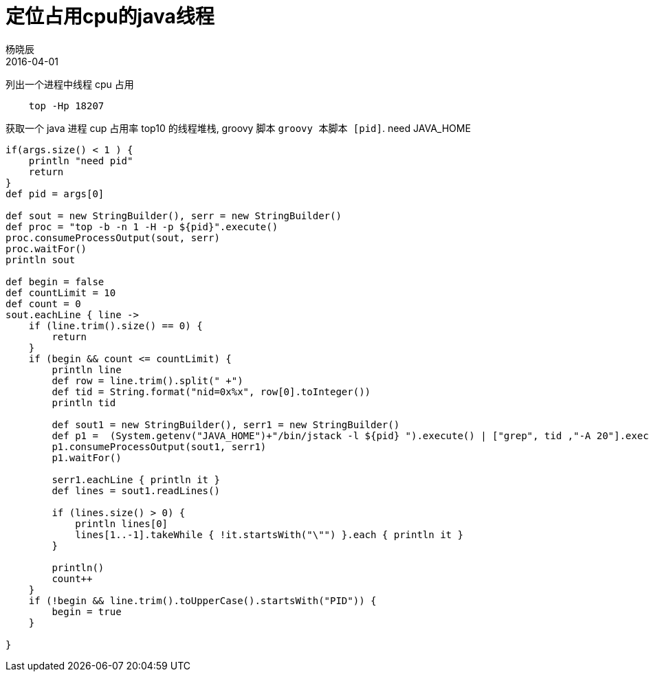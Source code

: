 = 定位占用cpu的java线程
杨晓辰
2016-04-01
:toc: left
:toclevels: 4
:icons: font
:jbake-sid: top-thread
:jbake-type: post
:jbake-tags: java, thread
:jbake-status: published

列出一个进程中线程 cpu 占用

----
    top -Hp 18207
----

获取一个 java 进程 cup 占用率 top10 的线程堆栈, groovy 脚本 `groovy 本脚本 [pid]`. need JAVA_HOME

[source,groovy]
----
if(args.size() < 1 ) {
    println "need pid"
    return
}
def pid = args[0]

def sout = new StringBuilder(), serr = new StringBuilder()
def proc = "top -b -n 1 -H -p ${pid}".execute()
proc.consumeProcessOutput(sout, serr)
proc.waitFor()
println sout

def begin = false
def countLimit = 10
def count = 0
sout.eachLine { line ->
    if (line.trim().size() == 0) {
        return
    }
    if (begin && count <= countLimit) {
        println line
        def row = line.trim().split(" +")
        def tid = String.format("nid=0x%x", row[0].toInteger())
        println tid

        def sout1 = new StringBuilder(), serr1 = new StringBuilder()
        def p1 =  (System.getenv("JAVA_HOME")+"/bin/jstack -l ${pid} ").execute() | ["grep", tid ,"-A 20"].execute()
        p1.consumeProcessOutput(sout1, serr1)
        p1.waitFor()

        serr1.eachLine { println it }
        def lines = sout1.readLines()

        if (lines.size() > 0) {
            println lines[0]
            lines[1..-1].takeWhile { !it.startsWith("\"") }.each { println it }
        }

        println()
        count++
    }
    if (!begin && line.trim().toUpperCase().startsWith("PID")) {
        begin = true
    }

}
----